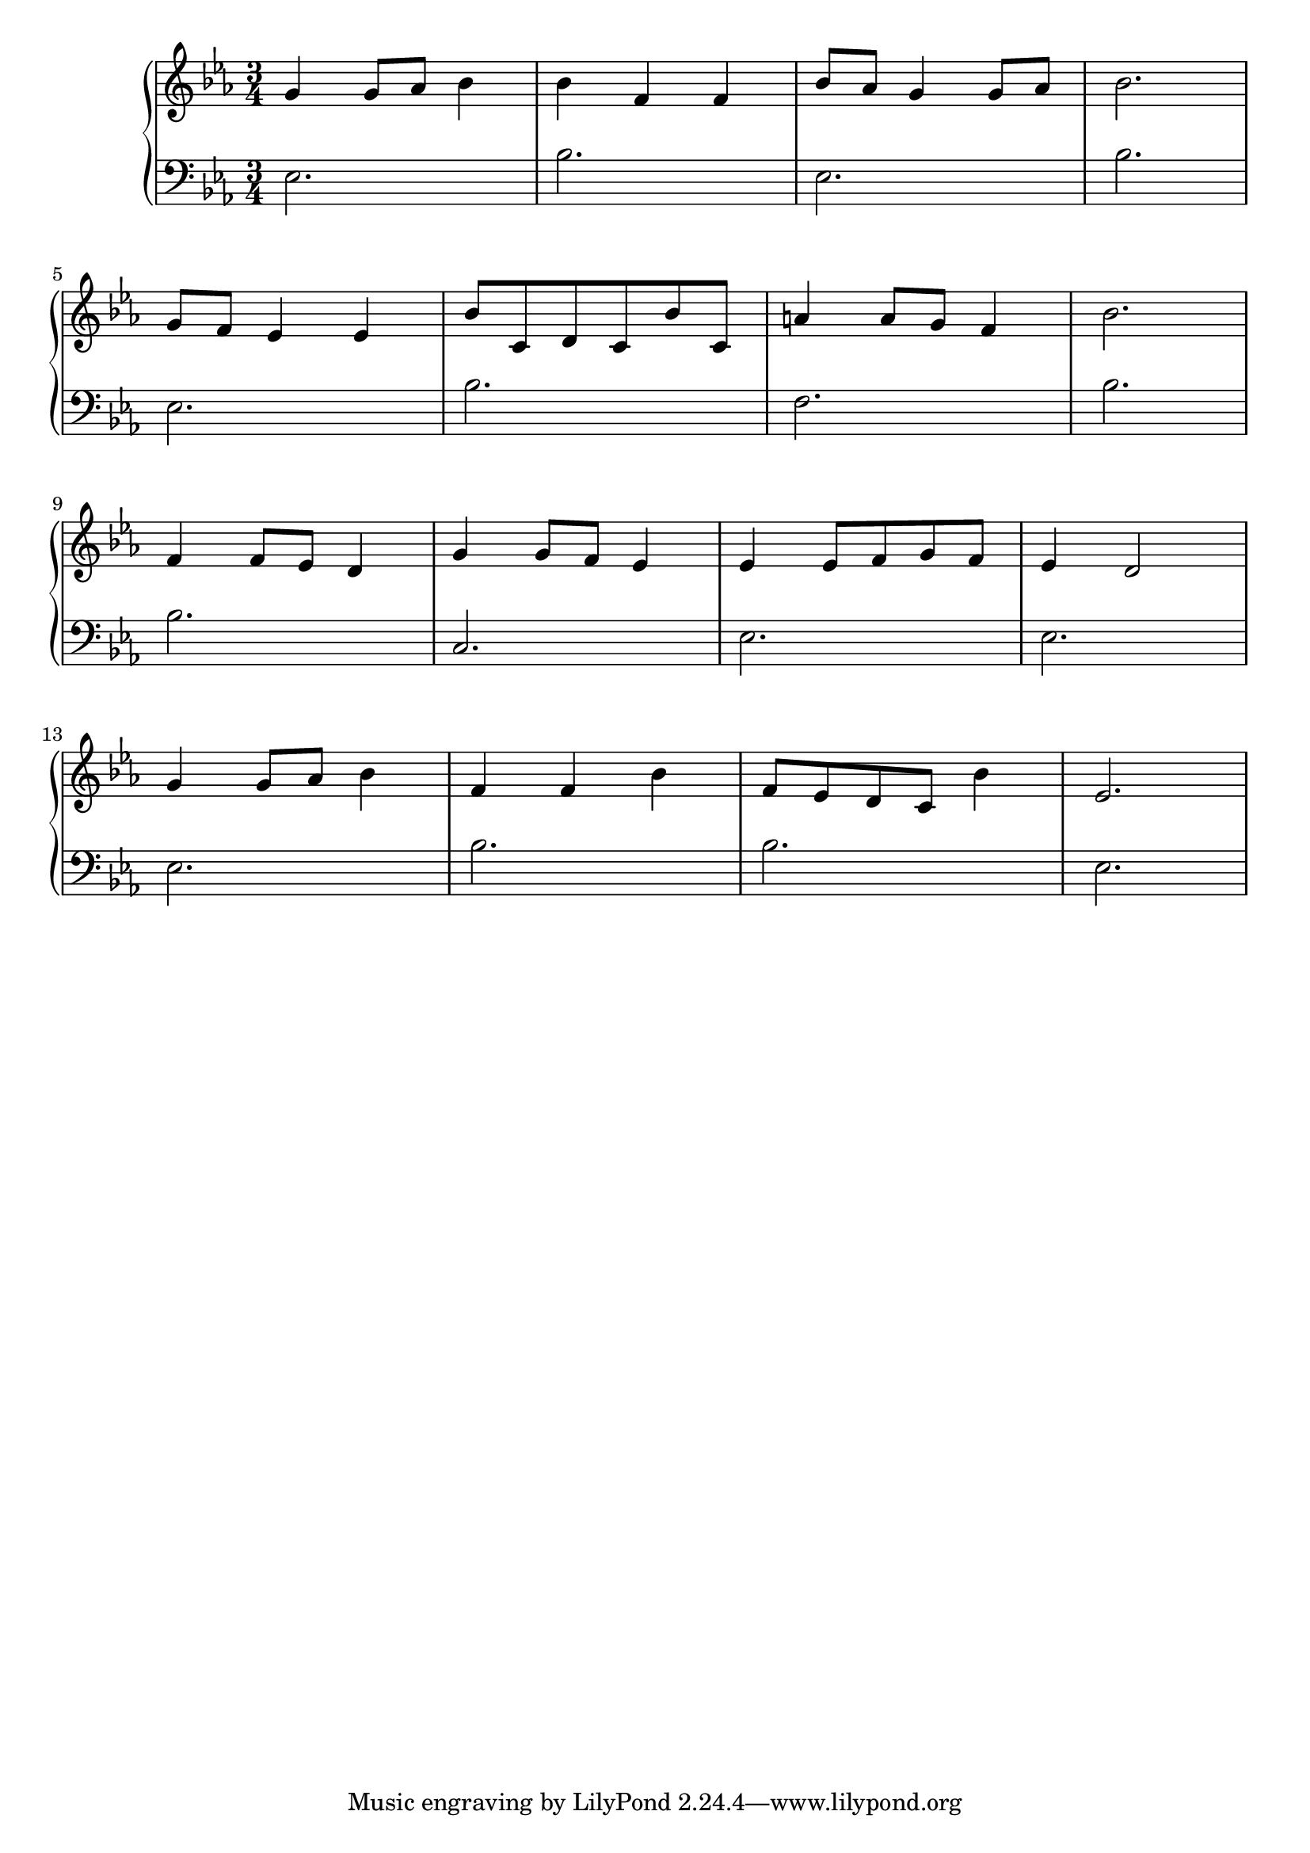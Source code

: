 \version "2.18.2"{\new PianoStaff 
<< \new Staff { \time 3/4 \clef "treble" \key ees \major g'4 g'8 aes' bes'4 bes' f' f' bes'8 aes' g'4 g'8 aes' bes'2. \break g'8 f' ees'4 ees' bes'8 c' d' c' bes' c' a'4 a'8 g' f'4 bes'2. \break f'4 f'8 ees' d'4 g' g'8 f' ees'4 ees' ees'8 f' g' f' ees'4 d'2 \break g'4 g'8 aes' bes'4 f' f' bes' f'8 ees' d' c' bes'4 ees'2. }
\new Staff { \clef "bass" \key ees \major ees2. bes ees bes \break ees bes f bes \break bes c ees ees \break ees bes bes ees } >>}